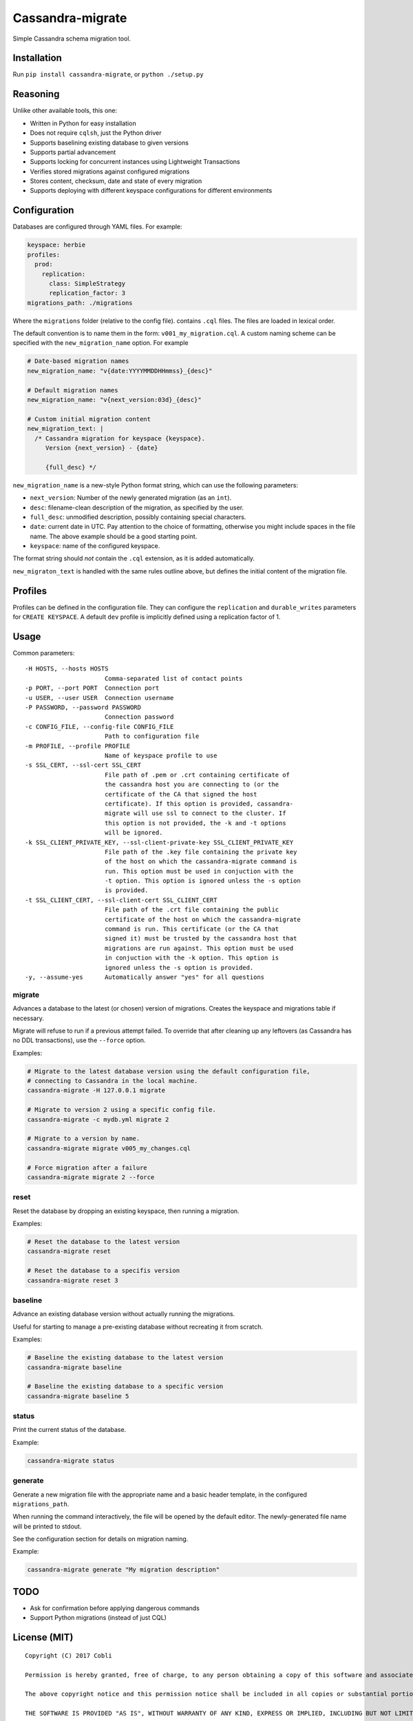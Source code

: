 Cassandra-migrate
=================

Simple Cassandra schema migration tool.

Installation
------------

Run ``pip install cassandra-migrate``, or ``python ./setup.py``

Reasoning
---------

Unlike other available tools, this one:

- Written in Python for easy installation
- Does not require ``cqlsh``, just the Python driver
- Supports baselining existing database to given versions
- Supports partial advancement
- Supports locking for concurrent instances using Lightweight Transactions
- Verifies stored migrations against configured migrations
- Stores content, checksum, date and state of every migration
- Supports deploying with different keyspace configurations for different environments

Configuration
-------------

Databases are configured through YAML files. For example:

.. code:: yaml

    keyspace: herbie
    profiles:
      prod:
        replication:
          class: SimpleStrategy
          replication_factor: 3
    migrations_path: ./migrations

Where the ``migrations`` folder (relative to the config file). contains
``.cql`` files. The files are loaded in lexical order.

The default convention is to name them in the form: ``v001_my_migration.cql``.
A custom naming scheme can be specified with the ``new_migration_name`` option.
For example

.. code:: yaml

    # Date-based migration names
    new_migration_name: "v{date:YYYYMMDDHHmmss}_{desc}"

    # Default migration names
    new_migration_name: "v{next_version:03d}_{desc}"

    # Custom initial migration content
    new_migration_text: |
      /* Cassandra migration for keyspace {keyspace}.
         Version {next_version} - {date}

         {full_desc} */

``new_migration_name`` is a new-style Python format string, which can use the
following parameters:

- ``next_version``: Number of the newly generated migration (as an ``int``).
- ``desc``: filename-clean description of the migration, as specified
  by the user.
- ``full_desc``: unmodified description, possibly containing special characters.
- ``date``: current date in UTC. Pay attention to the choice of formatting,
  otherwise you might include spaces in the file name. The above example should
  be a good starting point.
- ``keyspace``: name of the configured keyspace.

The format string should *not* contain the ``.cql`` extension, as it is added
automatically.

``new_migraton_text`` is handled with the same rules outline above, but defines
the initial content of the migration file.

Profiles
--------

Profiles can be defined in the configuration file. They can configure
the ``replication`` and ``durable_writes`` parameters for
``CREATE KEYSPACE``. A default ``dev`` profile is implicitly defined
using a replication factor of 1.

Usage
-----

Common parameters:

::

  -H HOSTS, --hosts HOSTS
                        Comma-separated list of contact points
  -p PORT, --port PORT  Connection port
  -u USER, --user USER  Connection username
  -P PASSWORD, --password PASSWORD
                        Connection password
  -c CONFIG_FILE, --config-file CONFIG_FILE
                        Path to configuration file
  -m PROFILE, --profile PROFILE
                        Name of keyspace profile to use
  -s SSL_CERT, --ssl-cert SSL_CERT
                        File path of .pem or .crt containing certificate of
                        the cassandra host you are connecting to (or the
                        certificate of the CA that signed the host
                        certificate). If this option is provided, cassandra-
                        migrate will use ssl to connect to the cluster. If
                        this option is not provided, the -k and -t options
                        will be ignored.
  -k SSL_CLIENT_PRIVATE_KEY, --ssl-client-private-key SSL_CLIENT_PRIVATE_KEY
                        File path of the .key file containing the private key
                        of the host on which the cassandra-migrate command is
                        run. This option must be used in conjuction with the
                        -t option. This option is ignored unless the -s option
                        is provided.
  -t SSL_CLIENT_CERT, --ssl-client-cert SSL_CLIENT_CERT
                        File path of the .crt file containing the public
                        certificate of the host on which the cassandra-migrate
                        command is run. This certificate (or the CA that
                        signed it) must be trusted by the cassandra host that
                        migrations are run against. This option must be used
                        in conjuction with the -k option. This option is
                        ignored unless the -s option is provided.
  -y, --assume-yes      Automatically answer "yes" for all questions

migrate
~~~~~~~

Advances a database to the latest (or chosen) version of migrations.
Creates the keyspace and migrations table if necessary.

Migrate will refuse to run if a previous attempt failed. To override
that after cleaning up any leftovers (as Cassandra has no DDL
transactions), use the ``--force`` option.

Examples:

.. code:: bash

    # Migrate to the latest database version using the default configuration file,
    # connecting to Cassandra in the local machine.
    cassandra-migrate -H 127.0.0.1 migrate

    # Migrate to version 2 using a specific config file.
    cassandra-migrate -c mydb.yml migrate 2

    # Migrate to a version by name.
    cassandra-migrate migrate v005_my_changes.cql

    # Force migration after a failure
    cassandra-migrate migrate 2 --force

reset
~~~~~

Reset the database by dropping an existing keyspace, then running a
migration.

Examples:

.. code:: bash

    # Reset the database to the latest version
    cassandra-migrate reset

    # Reset the database to a specifis version
    cassandra-migrate reset 3

baseline
~~~~~~~~

Advance an existing database version without actually running the
migrations.

Useful for starting to manage a pre-existing database without recreating
it from scratch.

Examples:

.. code:: bash

    # Baseline the existing database to the latest version
    cassandra-migrate baseline

    # Baseline the existing database to a specific version
    cassandra-migrate baseline 5

status
~~~~~~

Print the current status of the database.

Example:

.. code:: bash

    cassandra-migrate status

generate
~~~~~~~~

Generate a new migration file with the appropriate name and a basic header
template, in the configured ``migrations_path``.

When running the command interactively, the file will be opened by the default
editor. The newly-generated file name will be printed to stdout.

See the configuration section for details on migration naming.

Example:

.. code:: bash

    cassandra-migrate generate "My migration description"

TODO
----

-  Ask for confirmation before applying dangerous commands
-  Support Python migrations (instead of just CQL)

License (MIT)
-------------

::

    Copyright (C) 2017 Cobli

    Permission is hereby granted, free of charge, to any person obtaining a copy of this software and associated documentation files (the "Software"), to deal in the Software without restriction, including without limitation the rights to use, copy, modify, merge, publish, distribute, sublicense, and/or sell copies of the Software, and to permit persons to whom the Software is furnished to do so, subject to the following conditions:

    The above copyright notice and this permission notice shall be included in all copies or substantial portions of the Software.

    THE SOFTWARE IS PROVIDED "AS IS", WITHOUT WARRANTY OF ANY KIND, EXPRESS OR IMPLIED, INCLUDING BUT NOT LIMITED TO THE WARRANTIES OF MERCHANTABILITY, FITNESS FOR A PARTICULAR PURPOSE AND NONINFRINGEMENT. IN NO EVENT SHALL THE AUTHORS OR COPYRIGHT HOLDERS BE LIABLE FOR ANY CLAIM, DAMAGES OR OTHER LIABILITY, WHETHER IN AN ACTION OF CONTRACT, TORT OR OTHERWISE, ARISING FROM, OUT OF OR IN CONNECTION WITH THE SOFTWARE OR THE USE OR OTHER DEALINGS IN THE SOFTWARE.


